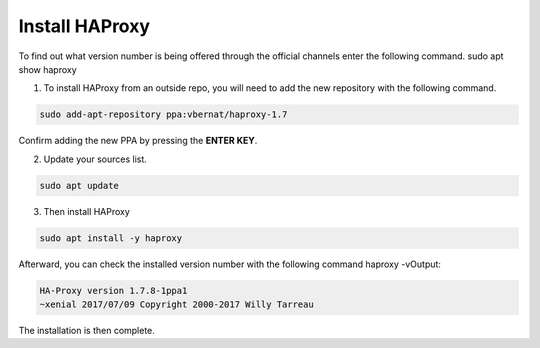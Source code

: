 Install HAProxy
===============

To find out what version number is being offered through the official channels enter the following command.
sudo apt show haproxy

1. To install HAProxy from an outside repo, you will need to add the new repository with the following command.

.. code-block:: console
 
  sudo add-apt-repository ppa:vbernat/haproxy-1.7
  
Confirm adding the new PPA by pressing the **ENTER KEY**.


2. Update your sources list.

.. code-block:: console

  sudo apt update


3. Then install HAProxy

.. code-block:: console

  sudo apt install -y haproxy
  
Afterward, you can check the installed version number with the following command
haproxy -vOutput:

.. code-block:: console

    HA-Proxy version 1.7.8-1ppa1
    ~xenial 2017/07/09 Copyright 2000-2017 Willy Tarreau

The installation is then complete.
